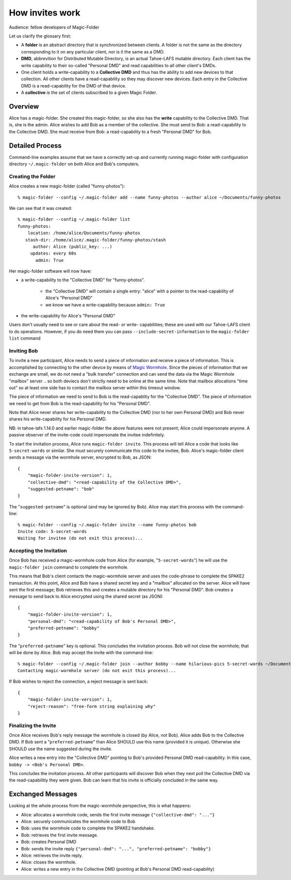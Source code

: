.. -*- coding: utf-8 -*-

.. _invites:

How invites work
================

Audience: fellow developers of Magic-Folder

Let us clarify the glossary first:

* A **folder** is an abstract directory that is synchronized between
  clients.  A folder is not the same as the directory corresponding to
  it on any particular client, nor is it the same as a DMD.

* **DMD**, abbrevition for Distributed Mutable Directory, is an actual
  Tahoe-LAFS mutable directory.  Each client has the write capability
  to their so-called "Personal DMD" and read capabilities to all other
  client's DMDs.

* One client holds a write-capability to a **Collective DMD** and thus
  has the ability to add new devices to that collection. All other
  clients have a read-capability so they may discover new
  devices. Each entry in the Collective DMD is a read-capability for
  the DMD of that device.

* A **collective** is the set of clients subscribed to a given Magic
  Folder.


Overview
--------

Alice has a magic-folder.
She created this magic-folder, so she also has the **write** capability to the Collective DMD. That is, she is the admin.
Alice wishes to add Bob as a member of the collective.
She must send to Bob: a read-capability to the Collective DMD.
She must receive from Bob: a read-capability to a fresh "Personal DMD" for Bob.


Detailed Process
----------------

Command-line examples assume that we have a correctly set-up and currently running magic-folder with configuration directory ``~/.magic-folder`` on both Alice and Bob's computers.


Creating the Folder
~~~~~~~~~~~~~~~~~~~

Alice creates a new magic-folder (called "funny-photos")::

    % magic-folder --config ~/.magic-folder add --name funny-photos --author alice ~/Documents/funny-photos

We can see that it was created::

    % magic-folder --config ~/.magic-folder list
    funny-photos:
        location: /home/alice/Documents/funny-photos
       stash-dir: /home/alice/.magic-folder/funny-photos/stash
          author: Alice (public_key: ...)
         updates: every 60s
           admin: True

Her magic-folder software will now have:

- a write-capability to the "Collective DMD" for "funny-photos".

    - the "Collective DMD" will contain a single entry: "alice" with a
      pointer to the read-capability of Alice's "Personal DMD"

    - we know we have a write-capability because ``admin: True``

- the write-capability for Alice's "Personal DMD"

Users don't usually need to see or care about the read- or write- capabilities; these are used with our Tahoe-LAFS client to do operations. However, if you do need them you can pass ``--include-secret-information`` to the ``magic-folder list`` command


Inviting Bob
~~~~~~~~~~~~

To invite a new participant, Alice needs to send a piece of information and receive a piece of information.
This is accomplished by connecting to the other device by means of `Magic Wormhole <http://magic-wormhole.io>`_.
Since the pieces of information that we exchange are small, we do not need a "bulk transfer" connection and can send the data via the Magic Wormhole "mailbox" server .. so both deviecs don't strictly need to be online at the same time.
Note that mailbox allocations "time out" so at least one side has to contact the mailbox server within this timeout window.

The piece of information we need to send to Bob is the read-capablity for the "Collective DMD".
The piece of information we need to get from Bob is the read-capability for his "Personal DMD".

Note that Alice never shares her write-capability to the Collective DMD (nor to her own Personal DMD) and Bob never shares his write-capability for his Personal DMD.

NB: in tahoe-lafs 1.14.0 and earlier magic-folder the above features were not present; Alice could impersonate anyone. A passive observer of the invite-code could impersonate the invitee indefinitely.

To start the invitation process, Alice runs ``magic-folder invite``.
This process will tell Alice a code that looks like ``5-secret-words`` or similar.
She must securely communicate this code to the invitee, Bob.
Alice's magic-folder client sends a message via the wormhole server, encrypted to Bob, as JSON::

    {
        "magic-folder-invite-version": 1,
        "collective-dmd": "<read-capability of the Collective DMD>",
        "suggested-petname": "bob"
    }

The "``suggested-petname``" is optional (and may be ignored by Bob).
Alice may start this process with the command-line::

    % magic-folder --config ~/.magic-folder invite --name funny-photos bob
    Invite code: 5-secret-words
    Waiting for invitee (do not exit this process)...


Accepting the Invitation
~~~~~~~~~~~~~~~~~~~~~~~~

Once Bob has received a magic-wormhole code from Alice (for example, "``5-secret-words``") he will use the ``magic-folder join`` command to complete the wormhole.

This means that Bob's client contacts the magic-wormhole server and uses the code-phrase to complete the SPAKE2 transaction.
At this point, Alice and Bob have a shared secret key and a "mailbox" allocated on the server.
Alice will have sent the first message; Bob retrieves this and creates a mutable directory for his "Personal DMD".
Bob creates a message to send back to Alice encrypted using the shared secret (as JSON)::

    {
        "magic-folder-invite-version": 1,
        "personal-dmd": "<read-capability of Bob's Personal DMD>",
        "preferred-petname": "bobby"
    }

The "``preferred-petname``" key is optional. This concludes the invitation process. Bob will not close the wormhole; that will be done by Alice. Bob may accept the invite with the command-line::

    % magic-folder --config ~/.magic-folder join --author bobby --name hilarious-pics 5-secret-words ~/Documents/alice-fun-pix
    Contacting magic-wormhole server (do not exit this process)...

If Bob wishes to reject the connection, a reject message is sent back::

    {
        "magic-folder-invite-version": 1,
        "reject-reason": "free-form string explaining why"
    }


Finalizing the Invite
~~~~~~~~~~~~~~~~~~~~~

Once Alice receives Bob's reply message the wormhole is closed (by Alice, not Bob).
Alice adds Bob to the Collective DMD. If Bob sent a "``preferred-petname``" than Alice SHOULD use this name (provided it is unique). Otherwise she SHOULD use the name suggested during the invite.

Alice writes a new entry into the "Collective DMD" pointing to Bob's provided Personal DMD read-capability. In this case, ``bobby -> <Bob's Personal DMD>``.

This concludes the invitation process. All other participants will discover Bob when they next poll the Collective DMD via the read-capabilitiy they were given. Bob can learn that his invite is officially concluded in the same way.


Exchanged Messages
------------------

Looking at the whole process from the magic-wormhole perspective, this is what happens:

- Alice: allocates a wormhole code, sends the first invite message ``{"collective-dmd": "..."}``
- Alice: securely communicates the wormhole code to Bob
- Bob: uses the wormhole code to complete the SPAKE2 handshake.
- Bob: retrieves the first invite message.
- Bob: creates Personal DMD
- Bob: sends the invite reply ``{"personal-dmd": "...", "preferred-petname": "bobby"}``
- Alice: retrieves the invite reply.
- Alice: closes the wormhole.
- Alice: writes a new entry in the Collective DMD (pointing at Bob's Personal DMD read-capability)
